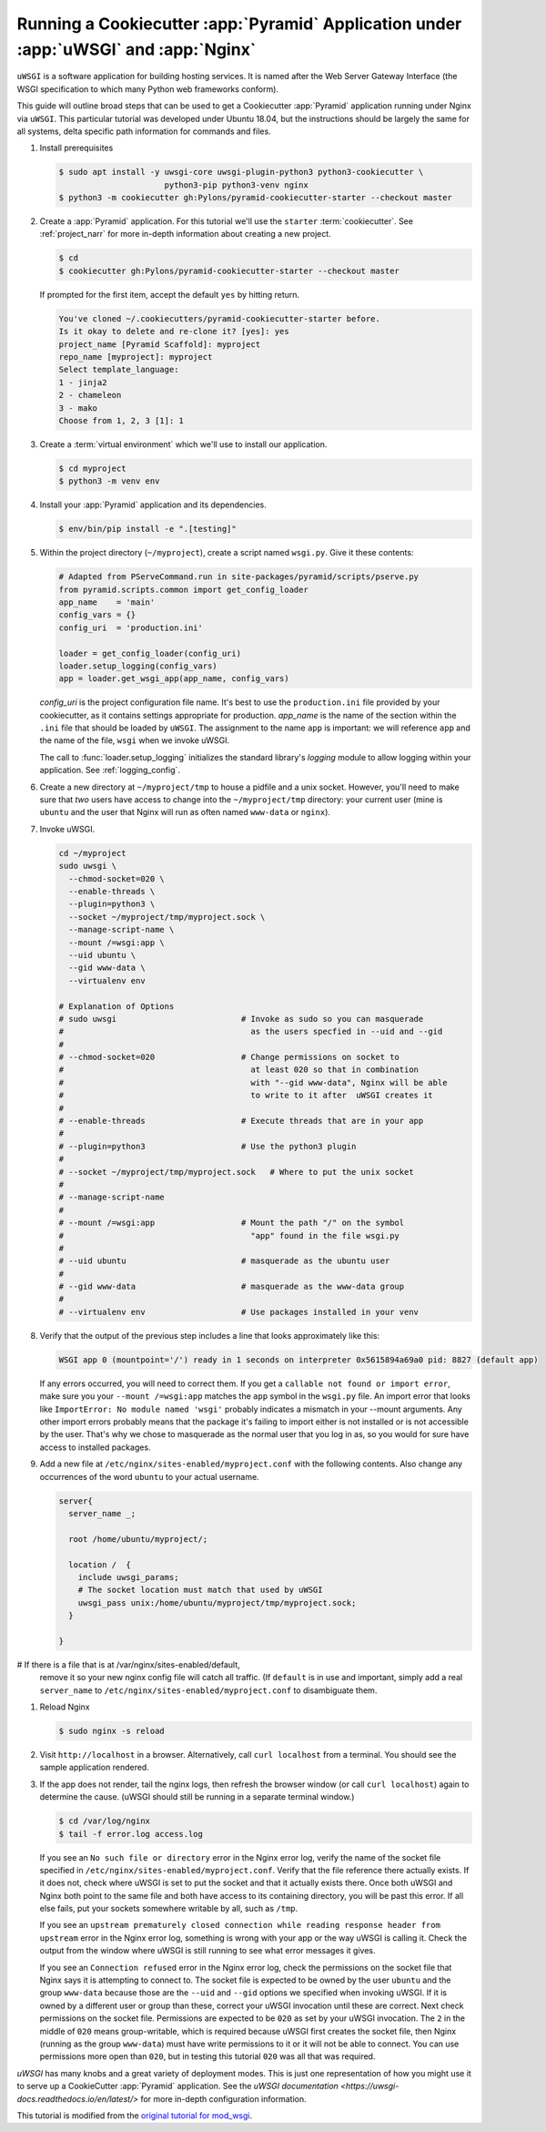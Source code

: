 .. _uwsgi_tutorial:

Running a Cookiecutter :app:`Pyramid` Application under :app:`uWSGI` and :app:`Nginx`
=====================================================================================

``uWSGI`` is a software application for building hosting services.
It is named after the Web Server Gateway Interface (the WSGI specification
to which many Python web frameworks conform).

This guide will outline broad steps that can be used to get a Cookiecutter
:app:`Pyramid` application running under Nginx via ``uWSGI``.  This particular
tutorial was developed under Ubuntu 18.04, but the instructions should be
largely the same for all systems, delta specific path information for commands
and files.


#.  Install prerequisites

    .. code-block:: bash

       $ sudo apt install -y uwsgi-core uwsgi-plugin-python3 python3-cookiecutter \
                             python3-pip python3-venv nginx
       $ python3 -m cookiecutter gh:Pylons/pyramid-cookiecutter-starter --checkout master

#.  Create a :app:`Pyramid` application. For this tutorial we'll use the
    ``starter`` :term:`cookiecutter`. See :ref:`project_narr` for more
    in-depth information about creating a new project.

    .. code-block:: bash

       $ cd
       $ cookiecutter gh:Pylons/pyramid-cookiecutter-starter --checkout master

    If prompted for the first item, accept the default ``yes`` by hitting return.

    .. code-block:: text

        You've cloned ~/.cookiecutters/pyramid-cookiecutter-starter before.
        Is it okay to delete and re-clone it? [yes]: yes
        project_name [Pyramid Scaffold]: myproject
        repo_name [myproject]: myproject
        Select template_language:
        1 - jinja2
        2 - chameleon
        3 - mako
        Choose from 1, 2, 3 [1]: 1

#.  Create a :term:`virtual environment` which we'll use to install our
    application.

    .. code-block:: bash

       $ cd myproject
       $ python3 -m venv env

#.  Install your :app:`Pyramid` application and its dependencies.

    .. code-block:: bash

       $ env/bin/pip install -e ".[testing]"

#.  Within the project directory (``~/myproject``), create a script
    named ``wsgi.py``.  Give it these contents:

    .. code-block:: python

        # Adapted from PServeCommand.run in site-packages/pyramid/scripts/pserve.py
        from pyramid.scripts.common import get_config_loader
        app_name    = 'main'
        config_vars = {}
        config_uri  = 'production.ini'

        loader = get_config_loader(config_uri)
        loader.setup_logging(config_vars)
        app = loader.get_wsgi_app(app_name, config_vars)

    `config_uri` is the project configuration file name.  It's best to use
    the ``production.ini`` file provided by your cookiecutter, as it contains
    settings appropriate for production.  `app_name` is the name of the section
    within the ``.ini`` file that should be loaded by ``uWSGI``.  The
    assignment to the name ``app`` is important: we will reference ``app`` and
    the name of the file, ``wsgi`` when we invoke uWSGI.

    The call to :func:`loader.setup_logging` initializes the standard
    library's `logging` module to allow logging within your application.
    See :ref:`logging_config`.

#.  Create a new directory at ``~/myproject/tmp`` to house a pidfile and a unix
    socket.  However, you'll need to make sure that *two* users have access to
    change into the ``~/myproject/tmp`` directory: your current user (mine is
    ``ubuntu`` and the user that Nginx will run as often named ``www-data`` or
    ``nginx``).

#.  Invoke uWSGI.

    .. code-block:: bash

      cd ~/myproject
      sudo uwsgi \
        --chmod-socket=020 \
        --enable-threads \
        --plugin=python3 \
        --socket ~/myproject/tmp/myproject.sock \
        --manage-script-name \
        --mount /=wsgi:app \
        --uid ubuntu \
        --gid www-data \
        --virtualenv env

      # Explanation of Options
      # sudo uwsgi                          # Invoke as sudo so you can masquerade
      #                                       as the users specfied in --uid and --gid
      #
      # --chmod-socket=020                  # Change permissions on socket to
      #                                       at least 020 so that in combination
      #                                       with "--gid www-data", Nginx will be able
      #                                       to write to it after  uWSGI creates it
      #
      # --enable-threads                    # Execute threads that are in your app
      #
      # --plugin=python3                    # Use the python3 plugin
      #
      # --socket ~/myproject/tmp/myproject.sock   # Where to put the unix socket
      #
      # --manage-script-name
      #
      # --mount /=wsgi:app                  # Mount the path "/" on the symbol
      #                                       "app" found in the file wsgi.py
      #
      # --uid ubuntu                        # masquerade as the ubuntu user
      #
      # --gid www-data                      # masquerade as the www-data group
      #
      # --virtualenv env                    # Use packages installed in your venv

#.  Verify that the output of the previous step includes a line that looks approximately like this:

    .. code-block:: bash

       WSGI app 0 (mountpoint='/') ready in 1 seconds on interpreter 0x5615894a69a0 pid: 8827 (default app)

    If any errors occurred, you will need to correct them. If you get a
    ``callable not found or import error``, make sure you your ``--mount
    /=wsgi:app`` matches the ``app`` symbol in the ``wsgi.py`` file. An import
    error that looks like ``ImportError: No module named 'wsgi'`` probably
    indicates a mismatch in your --mount arguments. Any other import errors
    probably means that the package it's failing to import either is not
    installed or is not accessible by the user. That's why we chose to
    masquerade as the normal user that you log in as, so you would for sure
    have access to installed packages.

#.  Add a new file at ``/etc/nginx/sites-enabled/myproject.conf`` with
    the following contents. Also change any occurrences of the word ``ubuntu``
    to your actual username.

    .. code-block:: nginx

      server{
        server_name _;

        root /home/ubuntu/myproject/;

        location /  {
          include uwsgi_params;
          # The socket location must match that used by uWSGI
          uwsgi_pass unix:/home/ubuntu/myproject/tmp/myproject.sock;
        }

      }


#   If there is a file that is at /var/nginx/sites-enabled/default,
    remove it so your new nginx config file will catch all traffic.
    (If ``default`` is in use and important, simply add a real
    ``server_name`` to ``/etc/nginx/sites-enabled/myproject.conf``
    to disambiguate them.

#.  Reload Nginx

    .. code-block:: bash

       $ sudo nginx -s reload

#.  Visit ``http://localhost`` in a browser. Alternatively, call ``curl localhost``
    from a terminal.  You should see the sample application rendered.

#.  If the app does not render, tail the nginx logs, then
    refresh the browser window (or call ``curl localhost``) again to determine
    the cause. (uWSGI should still be running in a separate terminal window.)

    .. code-block:: bash

      $ cd /var/log/nginx
      $ tail -f error.log access.log

    If you see an ``No such file or directory`` error in the Nginx error log,
    verify the name of the socket file specified in
    ``/etc/nginx/sites-enabled/myproject.conf``.  Verify that the file
    reference there actually exists. If it does not, check where uWSGI is set
    to put the socket and that it actually exists there.  Once both uWSGI and
    Nginx both point to the same file and both have access to its containing
    directory, you will be past this error.  If all else fails, put your
    sockets somewhere writable by all, such as ``/tmp``.

    If you see an ``upstream prematurely closed connection while reading
    response header from upstream`` error in the Nginx error log, something is wrong
    with your app or the way uWSGI is calling it. Check the output from the
    window where uWSGI is still running to see what error messages it gives.

    If you see an ``Connection refused`` error in the Nginx error log, check the
    permissions on the socket file that Nginx says it is attempting to connect
    to. The socket file is expected to be owned by the user ``ubuntu`` and the
    group ``www-data`` because those are the ``--uid`` and ``--gid`` options we
    specified when invoking uWSGI. If it is owned by a different user or group
    than these, correct your uWSGI invocation until these are correct. Next
    check permissions on the socket file. Permissions are expected to be
    ``020`` as set by your uWSGI invocation. The ``2`` in the middle of ``020``
    means group-writable, which is required because uWSGI first creates the
    socket file, then Nginx (running as the group ``www-data``) must have write
    permissions to it or it will not be able to connect. You can use
    permissions more open than ``020``, but in testing this tutorial ``020``
    was all that was required.




`uWSGI` has many knobs and a great variety of deployment modes. This
is just one representation of how you might use it to serve up a CookieCutter :app:`Pyramid`
application.  See the `uWSGI documentation
<https://uwsgi-docs.readthedocs.io/en/latest/>`
for more in-depth configuration information.

This tutorial is modified from the `original tutorial for mod_wsgi <https://docs.pylonsproject.org/projects/pyramid/en/latest/tutorials/modwsgi/index.html>`_.
